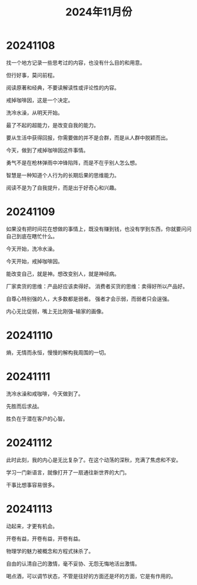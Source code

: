 #+TITLE: 2024年11月份

* 20241108
找一个地方记录一些思考过的内容，也没有什么目的和用意。

但行好事，莫问前程。

阅读原著和经典，不要读解读性或评论性的内容。

戒掉咖啡因，这是一个决定。

洗冷水澡，从明天开始。

最了不起的超能力，是改变自我的能力。

要从生活中获得回报，你需要做的并不是合群，而是从人群中脱颖而出。

今天，做到了戒掉咖啡因这件事情。

勇气不是在枪林弹雨中冲锋陷阵，而是不在乎别人怎么想。

智慧是一种知道个人行为的长期后果的思维能力。

阅读不是为了自我提升，而是出于好奇心和兴趣。

* 20241109
如果没有把时间花在想做的事情上，既没有赚到钱，也没有学到东西，你就要问问自己到底在瞎忙什么。

今天开始，洗冷水澡。

今天开始，戒掉咖啡因。

能改变自己，就是神。想改变别人，就是神经病。

厂家卖货的思维：产品好应该卖得好。
消费者买货的思维：卖得好所以产品好。

自尊心特别强的人，大多数都是弱者。
强者才会示弱，而弱者只会逞强。

内心无比促弱，嘴上无比刚强--输家的画像。

* 20241110
熵，无情而永恒，慢慢的解构我周围的一切。

* 20241111
洗冷水澡和戒咖啡，今天做到了。

先胜而后求战。

胜负在于潜在客户的心智。

* 20241112
此时此刻，我的内心是无比复杂了。在这个动荡的深秋，充满了焦虑和不安。

学习一门新语言，就像打开了一扇通往新世界的大门。

干事比想事容易很多。

* 20241113
动起来，才更有机会。

开卷有益，开卷有益，开卷有益。

物理学的魅力被概念和方程式抹杀了。

自由的认清自己的激情，毫不妥协、无怨无悔地活出激情。

喝点酒，可以调节状态，不管是往好的方面还是坏的方面，它是有作用的。


